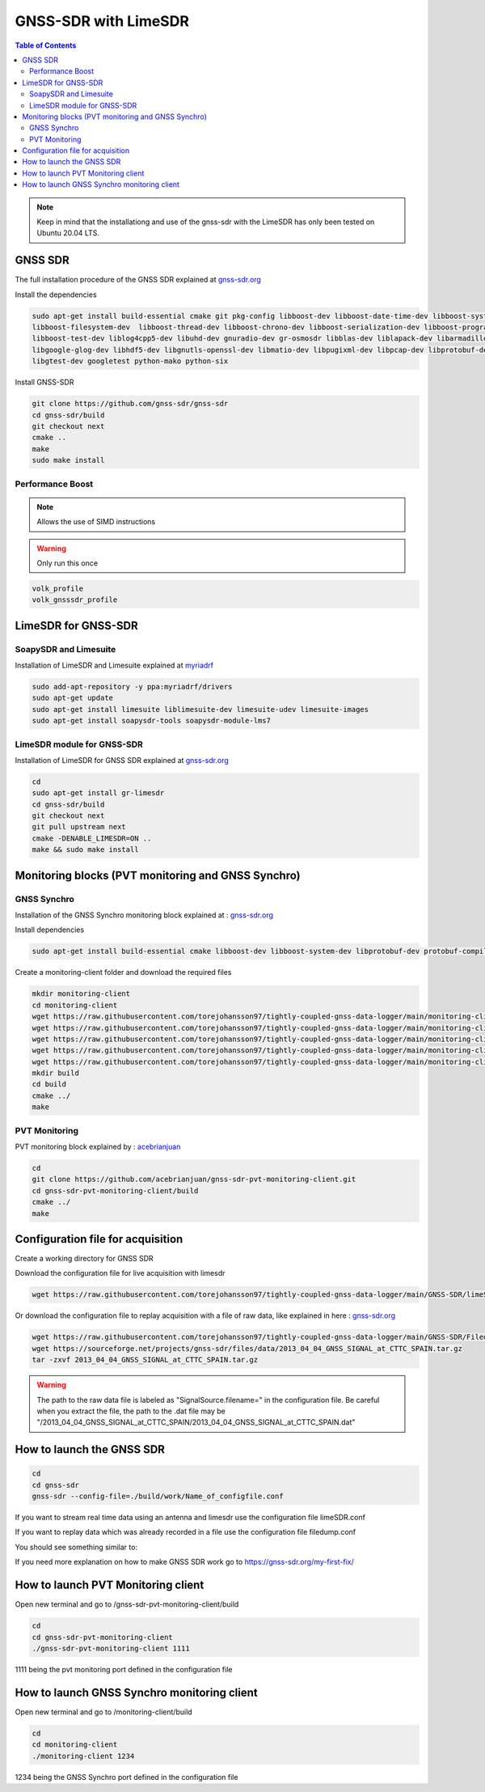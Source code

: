 GNSS-SDR with LimeSDR 
===============

.. contents:: Table of Contents
   :depth: 2
   :local:

.. note::

  Keep in mind that the installationg and use of the gnss-sdr with the LimeSDR has only been tested on Ubuntu 20.04 LTS.

GNSS SDR
---------

The full installation procedure of the GNSS SDR explained at `gnss-sdr.org <https://gnss-sdr.org/build-and-install>`_

Install the dependencies

.. code-block:: bash

   sudo apt-get install build-essential cmake git pkg-config libboost-dev libboost-date-time-dev libboost-system-dev \
   libboost-filesystem-dev  libboost-thread-dev libboost-chrono-dev libboost-serialization-dev libboost-program-options-dev \
   libboost-test-dev liblog4cpp5-dev libuhd-dev gnuradio-dev gr-osmosdr libblas-dev liblapack-dev libarmadillo-dev libgflags-dev \
   libgoogle-glog-dev libhdf5-dev libgnutls-openssl-dev libmatio-dev libpugixml-dev libpcap-dev libprotobuf-dev protobuf-compiler \
   libgtest-dev googletest python-mako python-six

Install GNSS-SDR     

.. code-block:: bash

   git clone https://github.com/gnss-sdr/gnss-sdr  
   cd gnss-sdr/build  
   git checkout next  
   cmake ..  
   make  
   sudo make install

Performance Boost 
^^^^^^^^^

.. note::

  Allows the use of SIMD instructions

.. warning::

  Only run this once
      
.. code-block:: bash

   volk_profile  
   volk_gnsssdr_profile  

LimeSDR for GNSS-SDR
--------- 

SoapySDR and Limesuite
^^^^^^^^^

Installation of LimeSDR and Limesuite explained at `myriadrf <https://wiki.myriadrf.org/Installing_Lime_Suite_on_Linux>`_ 

.. code-block:: bash

   sudo add-apt-repository -y ppa:myriadrf/drivers  
   sudo apt-get update  
   sudo apt-get install limesuite liblimesuite-dev limesuite-udev limesuite-images  
   sudo apt-get install soapysdr-tools soapysdr-module-lms7



LimeSDR module for GNSS-SDR
^^^^^^^^^

Installation of LimeSDR for GNSS SDR explained at `gnss-sdr.org <https://gnss-sdr.org/docs/sp-blocks/signal-source/#implementation-limesdr_signal_source>`_ 

.. code-block:: bash

   cd  
   sudo apt-get install gr-limesdr  
   cd gnss-sdr/build  
   git checkout next  
   git pull upstream next  
   cmake -DENABLE_LIMESDR=ON ..  
   make && sudo make install  

Monitoring blocks (PVT monitoring and GNSS Synchro)
---------

GNSS Synchro
^^^^^^^^^

Installation of the GNSS Synchro monitoring block explained at : `gnss-sdr.org <https://gnss-sdr.org/docs/sp-blocks/monitor/>`_  

Install dependencies

.. code-block:: bash

   sudo apt-get install build-essential cmake libboost-dev libboost-system-dev libprotobuf-dev protobuf-compiler libncurses5-dev libncursesw5-dev wget  
       
Create a monitoring-client folder and download the required files 

.. code-block:: bash

    mkdir monitoring-client  
    cd monitoring-client  
    wget https://raw.githubusercontent.com/torejohansson97/tightly-coupled-gnss-data-logger/main/monitoring-client/gnss_synchro_udp_source.h  
    wget https://raw.githubusercontent.com/torejohansson97/tightly-coupled-gnss-data-logger/main/monitoring-client/gnss_synchro_udp_source.cc
    wget https://raw.githubusercontent.com/torejohansson97/tightly-coupled-gnss-data-logger/main/monitoring-client/main.cc
    wget https://raw.githubusercontent.com/torejohansson97/tightly-coupled-gnss-data-logger/main/monitoring-client/CMakeLists.txt
    wget https://raw.githubusercontent.com/torejohansson97/tightly-coupled-gnss-data-logger/main/monitoring-client/gnss_synchro.proto
    mkdir build
    cd build  
    cmake ../  
    make  

PVT Monitoring
^^^^^^^^^

PVT monitoring block explained by : `acebrianjuan <https://github.com/acebrianjuan/gnss-sdr-pvt-monitoring-client>`_  

.. code-block:: bash

   cd
   git clone https://github.com/acebrianjuan/gnss-sdr-pvt-monitoring-client.git
   cd gnss-sdr-pvt-monitoring-client/build  
   cmake ../  
   make  


Configuration file for acquisition
---------

Create a working directory for GNSS SDR

.. code-block:: bash
      cd
      cd gnss-sdr/build
      mkdir work
      
Download the configuration file for live acquisition with limesdr

.. code-block:: bash

      wget https://raw.githubusercontent.com/torejohansson97/tightly-coupled-gnss-data-logger/main/GNSS-SDR/limeSDR.conf
      
Or download the configuration file to replay acquisition with a file of raw data, like explained in here : `gnss-sdr.org <https://gnss-sdr.org/my-first-fix/>`_

.. code-block:: bash

      wget https://raw.githubusercontent.com/torejohansson97/tightly-coupled-gnss-data-logger/main/GNSS-SDR/Filedump.conf
      wget https://sourceforge.net/projects/gnss-sdr/files/data/2013_04_04_GNSS_SIGNAL_at_CTTC_SPAIN.tar.gz
      tar -zxvf 2013_04_04_GNSS_SIGNAL_at_CTTC_SPAIN.tar.gz
      
.. warning::

      The path to the raw data file is labeled as "SignalSource.filename=" in the configuration file. Be careful when you extract the file, the path to the .dat file         may be "/2013_04_04_GNSS_SIGNAL_at_CTTC_SPAIN/2013_04_04_GNSS_SIGNAL_at_CTTC_SPAIN.dat"

How to launch the GNSS SDR
---------

.. code-block:: bash
      
      cd
      cd gnss-sdr
      gnss-sdr --config-file=./build/work/Name_of_configfile.conf

If you want to stream real time data using an antenna and limesdr use the configuration file limeSDR.conf

If you want to replay data which was already recorded in a file use the configuration file filedump.conf


You should see something similar to:


If you need more explanation on how to make GNSS SDR work go to https://gnss-sdr.org/my-first-fix/


How to launch PVT Monitoring client
---------

Open new terminal and go to /gnss-sdr-pvt-monitoring-client/build

.. code-block:: bash

      cd
      cd gnss-sdr-pvt-monitoring-client
      ./gnss-sdr-pvt-monitoring-client 1111 

1111 being the pvt monitoring port defined in the configuration file

How to launch GNSS Synchro monitoring client
---------

Open new terminal and go to /monitoring-client/build

.. code-block:: bash

      cd
      cd monitoring-client
      ./monitoring-client 1234
      
1234 being the GNSS Synchro port defined in the configuration file      
